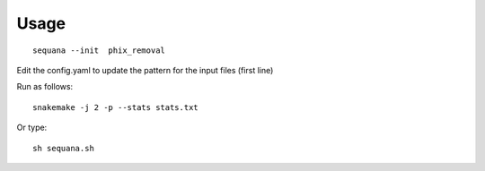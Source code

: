 Usage
=======


::

    sequana --init  phix_removal

Edit the config.yaml to update the pattern for the input files (first line)


Run as follows:: 

    snakemake -j 2 -p --stats stats.txt

Or type::

    sh sequana.sh
